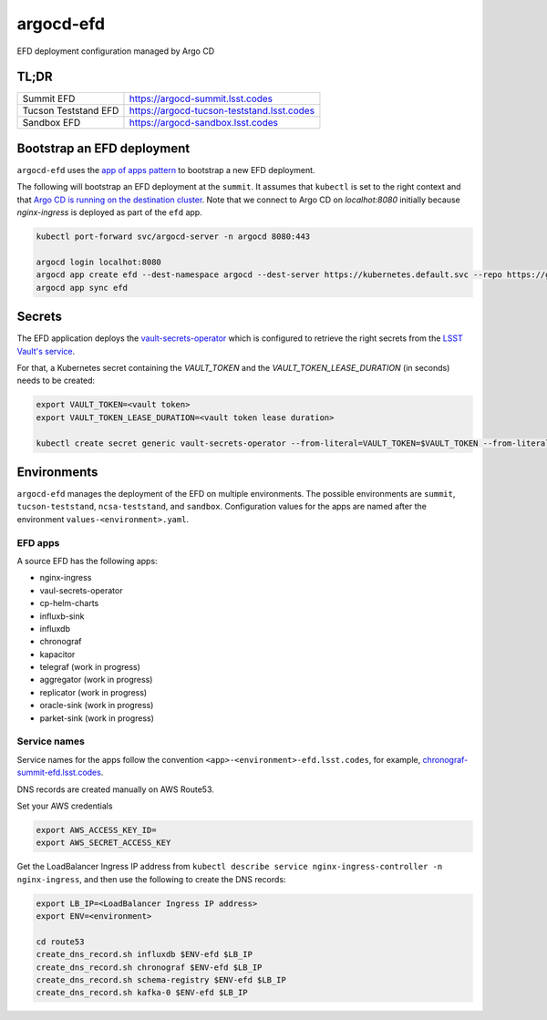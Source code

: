 
argocd-efd
==========
EFD deployment configuration managed by Argo CD

TL;DR
-----

.. list-table::

   * - Summit EFD
     - https://argocd-summit.lsst.codes
   * - Tucson Teststand EFD
     - https://argocd-tucson-teststand.lsst.codes
   * - Sandbox EFD
     - https://argocd-sandbox.lsst.codes



Bootstrap an EFD deployment
---------------------------

``argocd-efd`` uses the `app of apps pattern <https://argoproj.github.io/argo-cd/operator-manual/cluster-bootstrapping/>`_ to bootstrap a new EFD deployment.

The following will bootstrap an EFD deployment at the ``summit``. It assumes that ``kubectl`` is set to the right context and that `Argo CD is running on the destination cluster <https://sqr-031.lsst.io>`_. Note that we connect to Argo CD on `localhot:8080` initially because `nginx-ingress` is deployed as part of the ``efd`` app.

.. code-block::

  kubectl port-forward svc/argocd-server -n argocd 8080:443

  argocd login localhot:8080
  argocd app create efd --dest-namespace argocd --dest-server https://kubernetes.default.svc --repo https://github.com/lsst-sqre/argocd-efd.git --path apps/efd --helm-set env=summit
  argocd app sync efd


Secrets
-------

The EFD application deploys the `vault-secrets-operator <https://github.com/ricoberger/vault-secrets-operator>`_ which is configured to retrieve the right secrets from the `LSST Vault's service <https://vault.lsst.codes>`_.

For that, a Kubernetes secret containing the `VAULT_TOKEN` and the `VAULT_TOKEN_LEASE_DURATION` (in seconds) needs to be created:


.. code-block::

  export VAULT_TOKEN=<vault token>
  export VAULT_TOKEN_LEASE_DURATION=<vault token lease duration>

  kubectl create secret generic vault-secrets-operator --from-literal=VAULT_TOKEN=$VAULT_TOKEN --from-literal=VAULT_TOKEN_LEASE_DURATION=$VAULT_TOKEN_LEASE_DURATION --namespace vault-secrets-operator



Environments
------------

``argocd-efd`` manages the deployment of the EFD on multiple environments. The possible environments are ``summit``, ``tucson-teststand``, ``ncsa-teststand``, and ``sandbox``. Configuration values for the apps are named after the environment ``values-<environment>.yaml``.



EFD apps
^^^^^^^^

A source EFD has the following apps:

- nginx-ingress
- vaul-secrets-operator
- cp-helm-charts
- influxb-sink
- influxdb
- chronograf
- kapacitor
- telegraf (work in progress)
- aggregator (work in progress)
- replicator (work in progress)
- oracle-sink (work in progress)
- parket-sink (work in progress)


Service names
^^^^^^^^^^^^^

Service names for the apps follow the convention ``<app>-<environment>-efd.lsst.codes``, for example, `chronograf-summit-efd.lsst.codes <https://chronograf-summit-efd.lsst.codes>`_.

DNS records are created manually on AWS Route53.

Set your AWS credentials

.. code-block::

  export AWS_ACCESS_KEY_ID=
  export AWS_SECRET_ACCESS_KEY


Get the LoadBalancer Ingress IP address from ``kubectl describe service nginx-ingress-controller -n nginx-ingress``, and then use the following to create the DNS records:

.. code-block::

  export LB_IP=<LoadBalancer Ingress IP address>
  export ENV=<environment>

  cd route53
  create_dns_record.sh influxdb $ENV-efd $LB_IP
  create_dns_record.sh chronograf $ENV-efd $LB_IP
  create_dns_record.sh schema-registry $ENV-efd $LB_IP
  create_dns_record.sh kafka-0 $ENV-efd $LB_IP

